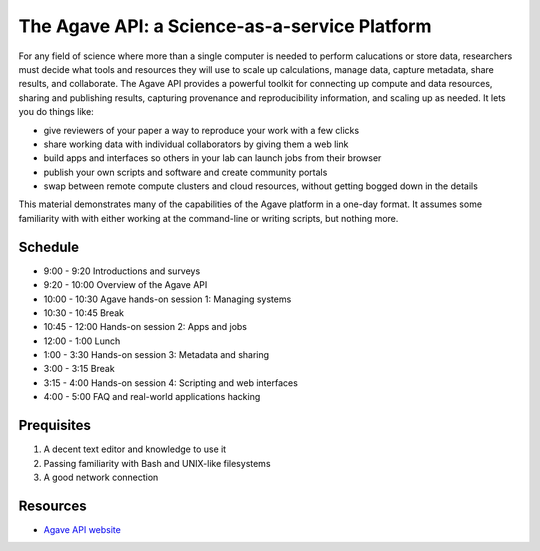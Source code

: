 The Agave API: a Science-as-a-service Platform
==============================================

For any field of science where more than a single computer is needed to perform calucations or store data, researchers must decide what tools and resources they will use to scale up calculations, manage data, capture metadata, share results, and collaborate.  The Agave API provides a powerful toolkit for connecting up compute and data resources, sharing and publishing results, capturing provenance and reproducibility information, and scaling up as needed.  It lets you do things like:

- give reviewers of your paper a way to reproduce your work with a few clicks
- share working data with individual collaborators by giving them a web link
- build apps and interfaces so others in your lab can launch jobs from their browser
- publish your own scripts and software and create community portals
- swap between remote compute clusters and cloud resources, without getting bogged down in the details

This material demonstrates many of the capabilities of the Agave platform in a one-day format.  It assumes some familiarity with with either working at the command-line or writing scripts, but nothing more.


Schedule
--------

- 9:00 - 9:20 Introductions and surveys
- 9:20 - 10:00 Overview of the Agave API
- 10:00 - 10:30 Agave hands-on session 1: Managing systems
- 10:30 - 10:45 Break
- 10:45 - 12:00 Hands-on session 2: Apps and jobs
- 12:00 -  1:00 Lunch
- 1:00 -  3:30 Hands-on session 3: Metadata and sharing
- 3:00 -  3:15 Break
- 3:15 -  4:00 Hands-on session 4: Scripting and web interfaces
- 4:00 - 5:00 FAQ and real-world applications hacking

Prequisites
-----------

1. A decent text editor and knowledge to use it
2. Passing familiarity with Bash and UNIX-like filesystems
3. A good network connection

Resources
---------

- `Agave API website <http://agaveapi.co>`_